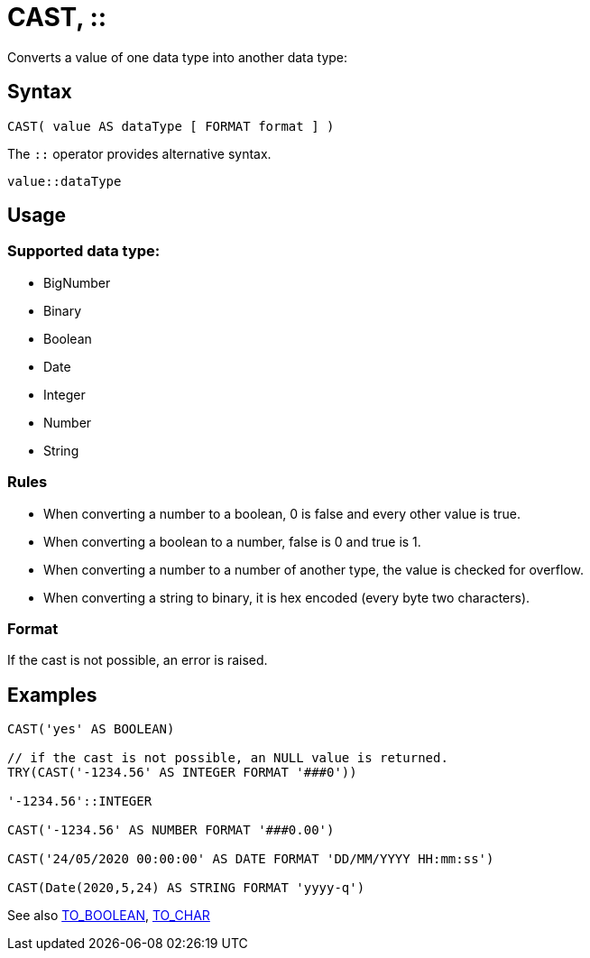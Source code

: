 ////
Licensed to the Apache Software Foundation (ASF) under one
or more contributor license agreements.  See the NOTICE file
distributed with this work for additional information
regarding copyright ownership.  The ASF licenses this file
to you under the Apache License, Version 2.0 (the
"License"); you may not use this file except in compliance
with the License.  You may obtain a copy of the License at
  http://www.apache.org/licenses/LICENSE-2.0
Unless required by applicable law or agreed to in writing,
software distributed under the License is distributed on an
"AS IS" BASIS, WITHOUT WARRANTIES OR CONDITIONS OF ANY
KIND, either express or implied.  See the License for the
specific language governing permissions and limitations
under the License.
////
= CAST, ::

Converts a value of one data type into another data type:

== Syntax
----
CAST( value AS dataType [ FORMAT format ] )
----
The `::` operator provides alternative syntax.
----
value::dataType
----

== Usage

=== Supported data type:

* BigNumber		
*	Binary
*	Boolean
*	Date
*	Integer
*	Number
*	String

=== Rules

* When converting a number to a boolean, 0 is false and every other value is true. 
* When converting a boolean to a number, false is 0 and true is 1. 
* When converting a number to a number of another type, the value is checked for overflow. 
* When converting a string to binary, it is hex encoded (every byte two characters).

=== Format

If the cast is not possible, an error is raised.

== Examples

----
CAST('yes' AS BOOLEAN)

// if the cast is not possible, an NULL value is returned.
TRY(CAST('-1234.56' AS INTEGER FORMAT '###0'))

'-1234.56'::INTEGER

CAST('-1234.56' AS NUMBER FORMAT '###0.00')

CAST('24/05/2020 00:00:00' AS DATE FORMAT 'DD/MM/YYYY HH:mm:ss')

CAST(Date(2020,5,24) AS STRING FORMAT 'yyyy-q')
----



See also xref:to_boolean.adoc[TO_BOOLEAN], xref:to_char.adoc[TO_CHAR]